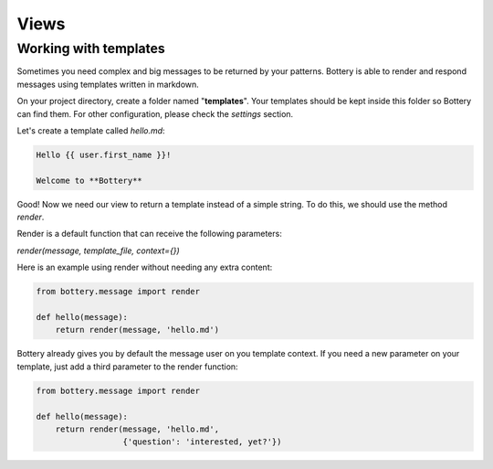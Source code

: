 Views
=====


Working with templates
^^^^^^^^^^^^^^^^^^^^^^

Sometimes you need complex and big messages to be returned by your patterns.
Bottery is able to render and respond messages using templates written in
markdown.

On your project directory, create a folder named "**templates**". Your templates should be
kept inside this folder so Bottery can find them. For other configuration,
please check the `settings`  section.

Let's create a template called `hello.md`:

.. code-block:: md

    Hello {{ user.first_name }}!

    Welcome to **Bottery**

Good! Now we need our view to return a template instead of a simple string.
To do this, we should use the method `render`.

Render is a default function that can receive the following parameters:

*render(message, template_file, context={})*

Here is an example using render without needing any extra content:

.. code-block:: py

    from bottery.message import render

    def hello(message):
        return render(message, 'hello.md')


Bottery already gives you by default the message user on you template context.
If you need a new parameter on your template, just add a third parameter to
the render function:

.. code-block:: py

    from bottery.message import render

    def hello(message):
        return render(message, 'hello.md',
                      {'question': 'interested, yet?'})
